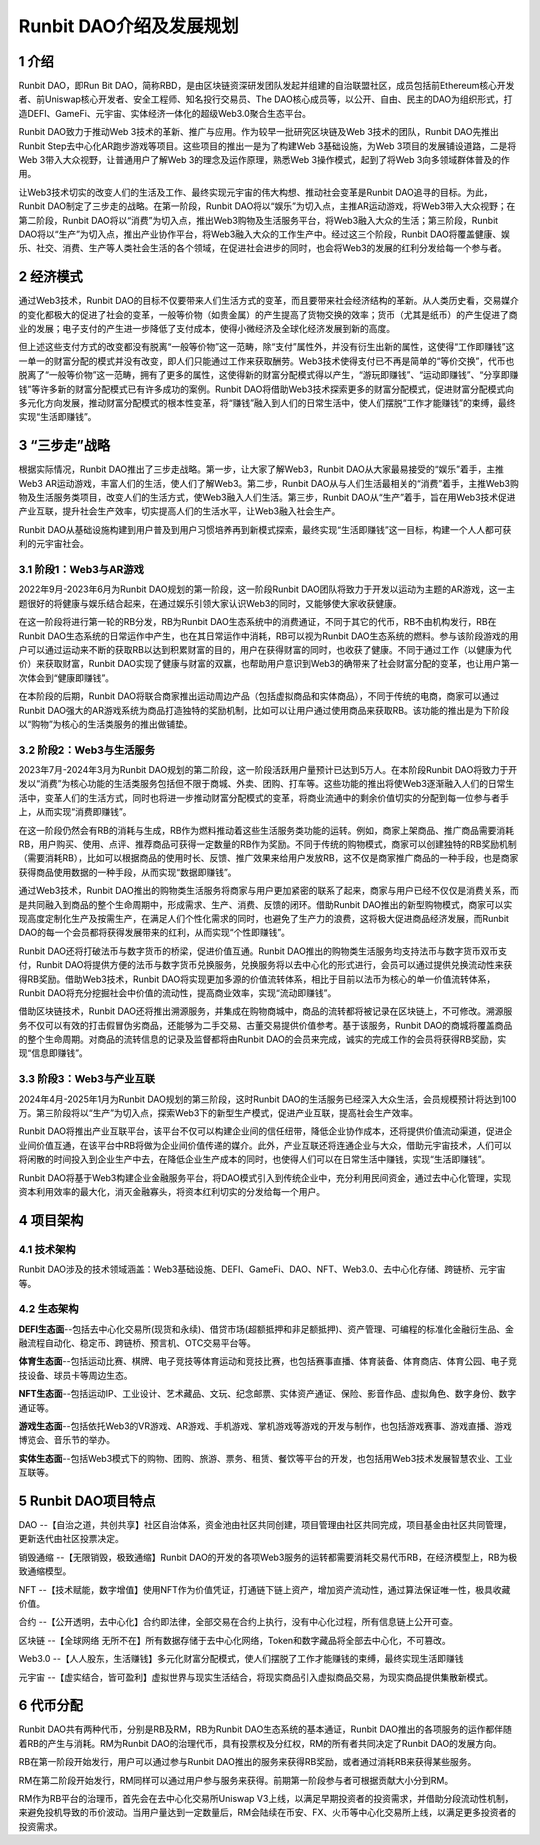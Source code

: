 Runbit DAO介绍及发展规划
======================================

1 介绍
----------

Runbit DAO，即Run Bit DAO，简称RBD，是由区块链资深研发团队发起并组建的自治联盟社区，成员包括前Ethereum核心开发者、前Uniswap核心开发者、安全工程师、知名投行交易员、The DAO核心成员等，以公开、自由、民主的DAO为组织形式，打造DEFI、GameFi、元宇宙、实体经济一体化的超级Web3.0聚合生态平台。

Runbit DAO致力于推动Web 3技术的革新、推广与应用。作为较早一批研究区块链及Web 3技术的团队，Runbit DAO先推出Runbit Step去中心化AR跑步游戏等项目。这些项目的推出一是为了构建Web 3基础设施，为Web 3项目的发展铺设道路，二是将Web 3带入大众视野，让普通用户了解Web 3的理念及运作原理，熟悉Web 3操作模式，起到了将Web 3向多领域群体普及的作用。

让Web3技术切实的改变人们的生活及工作、最终实现元宇宙的伟大构想、推动社会变革是Runbit DAO追寻的目标。为此，Runbit DAO制定了三步走的战略。在第一阶段，Runbit DAO将以“娱乐”为切入点，主推AR运动游戏，将Web3带入大众视野；在第二阶段，Runbit DAO将以“消费”为切入点，推出Web3购物及生活服务平台，将Web3融入大众的生活；第三阶段，Runbit DAO将以“生产”为切入点，推出产业协作平台，将Web3融入大众的工作生产中。经过这三个阶段，Runbit DAO将覆盖健康、娱乐、社交、消费、生产等人类社会生活的各个领域，在促进社会进步的同时，也会将Web3的发展的红利分发给每一个参与者。

2 经济模式
-------------

通过Web3技术，Runbit DAO的目标不仅要带来人们生活方式的变革，而且要带来社会经济结构的革新。从人类历史看，交易媒介的变化都极大的促进了社会的变革，一般等价物（如贵金属）的产生提高了货物交换的效率；货币（尤其是纸币）的产生促进了商业的发展；电子支付的产生进一步降低了支付成本，使得小微经济及全球化经济发展到新的高度。

但上述这些支付方式的改变都没有脱离“一般等价物”这一范畴，除“支付”属性外，并没有衍生出新的属性，这使得“工作即赚钱”这一单一的财富分配的模式并没有改变，即人们只能通过工作来获取酬劳。Web3技术使得支付已不再是简单的“等价交换”，代币也脱离了“一般等价物”这一范畴，拥有了更多的属性，这使得新的财富分配模式得以产生，“游玩即赚钱”、“运动即赚钱”、“分享即赚钱”等许多新的财富分配模式已有许多成功的案例。Runbit DAO将借助Web3技术探索更多的财富分配模式，促进财富分配模式向多元化方向发展，推动财富分配模式的根本性变革，将“赚钱”融入到人们的日常生活中，使人们摆脱“工作才能赚钱”的束缚，最终实现“生活即赚钱”。

3 “三步走”战略
------------------

根据实际情况，Runbit DAO推出了三步走战略。第一步，让大家了解Web3，Runbit DAO从大家最易接受的“娱乐”着手，主推Web3 AR运动游戏，丰富人们的生活，使人们了解Web3。第二步，Runbit DAO从与人们生活最相关的“消费”着手，主推Web3购物及生活服务类项目，改变人们的生活方式，使Web3融入人们生活。第三步，Runbit DAO从“生产”着手，旨在用Web3技术促进产业互联，提升社会生产效率，切实提高人们的生活水平，让Web3融入社会生产。

Runbit DAO从基础设施构建到用户普及到用户习惯培养再到新模式探索，最终实现“生活即赚钱”这一目标，构建一个人人都可获利的元宇宙社会。

3.1 阶段1：Web3与AR游戏
^^^^^^^^^^^^^^^^^^^^^^^^^^^

2022年9月-2023年6月为Runbit DAO规划的第一阶段，这一阶段Runbit DAO团队将致力于开发以运动为主题的AR游戏，这一主题很好的将健康与娱乐结合起来，在通过娱乐引领大家认识Web3的同时，又能够使大家收获健康。

在这一阶段将进行第一轮的RB分发，RB为Runbit DAO生态系统中的消费通证，不同于其它的代币，RB不由机构发行，RB在Runbit DAO生态系统的日常运作中产生，也在其日常运作中消耗，RB可以视为Runbit DAO生态系统的燃料。参与该阶段游戏的用户可以通过运动来不断的获取RB以达到积累财富的目的，用户在获得财富的同时，也收获了健康。不同于通过工作（以健康为代价）来获取财富，Runbit DAO实现了健康与财富的双赢，也帮助用户意识到Web3的确带来了社会财富分配的变革，也让用户第一次体会到“健康即赚钱”。

在本阶段的后期，Runbit DAO将联合商家推出运动周边产品（包括虚拟商品和实体商品），不同于传统的电商，商家可以通过Runbit DAO强大的AR游戏系统为商品打造独特的奖励机制，比如可以让用户通过使用商品来获取RB。该功能的推出是为下阶段以“购物”为核心的生活类服务的推出做铺垫。

3.2 阶段2：Web3与生活服务
^^^^^^^^^^^^^^^^^^^^^^^^^^^

2023年7月-2024年3月为Runbit DAO规划的第二阶段，这一阶段活跃用户量预计已达到5万人。在本阶段Runbit DAO将致力于开发以“消费”为核心功能的生活类服务包括但不限于商城、外卖、团购、打车等。这些功能的推出将使Web3逐渐融入人们的日常生活中，变革人们的生活方式，同时也将进一步推动财富分配模式的变革，将商业流通中的剩余价值切实的分配到每一位参与者手上，从而实现“消费即赚钱”。

在这一阶段仍然会有RB的消耗与生成，RB作为燃料推动着这些生活服务类功能的运转。例如，商家上架商品、推广商品需要消耗RB，用户购买、使用、点评、推荐商品可获得一定数量的RB作为奖励。不同于传统的购物模式，商家可以创建独特的RB奖励机制（需要消耗RB），比如可以根据商品的使用时长、反馈、推广效果来给用户发放RB，这不仅是商家推广商品的一种手段，也是商家获得商品使用数据的一种手段，从而实现“数据即赚钱”。

通过Web3技术，Runbit DAO推出的购物类生活服务将商家与用户更加紧密的联系了起来，商家与用户已经不仅仅是消费关系，而是共同融入到商品的整个生命周期中，形成需求、生产、消费、反馈的闭环。借助Runbit DAO推出的新型购物模式，商家可以实现高度定制化生产及按需生产，在满足人们个性化需求的同时，也避免了生产力的浪费，这将极大促进商品经济发展，而Runbit DAO的每一个会员都将获得发展带来的红利，从而实现“个性即赚钱”。

Runbit DAO还将打破法币与数字货币的桥梁，促进价值互通。Runbit DAO推出的购物类生活服务均支持法币与数字货币双币支付，Runbit DAO将提供方便的法币与数字货币兑换服务，兑换服务将以去中心化的形式进行，会员可以通过提供兑换流动性来获得RB奖励。借助Web3技术，Runbit DAO将实现更加多源的价值流转体系，相比于目前以法币为核心的单一价值流转体系，Runbit DAO将充分挖掘社会中价值的流动性，提高商业效率，实现“流动即赚钱”。

借助区块链技术，Runbit DAO还将推出溯源服务，并集成在购物商城中，商品的流转都将被记录在区块链上，不可修改。溯源服务不仅可以有效的打击假冒伪劣商品，还能够为二手交易、古董交易提供价值参考。基于该服务，Runbit DAO的商城将覆盖商品的整个生命周期。对商品的流转信息的记录及监督都将由Runbit DAO的会员来完成，诚实的完成工作的会员将获得RB奖励，实现“信息即赚钱”。

3.3 阶段3：Web3与产业互联
^^^^^^^^^^^^^^^^^^^^^^^^^^^^

2024年4月-2025年1月为Runbit DAO规划的第三阶段，这时Runbit DAO的生活服务已经深入大众生活，会员规模预计将达到100万。第三阶段将以“生产”为切入点，探索Web3下的新型生产模式，促进产业互联，提高社会生产效率。

Runbit DAO将推出产业互联平台，该平台不仅可以构建企业间的信任纽带，降低企业协作成本，还将提供价值流动渠道，促进企业间价值互通，在该平台中RB将做为企业间价值传递的媒介。此外，产业互联还将连通企业与大众，借助元宇宙技术，人们可以将闲散的时间投入到企业生产中去，在降低企业生产成本的同时，也使得人们可以在日常生活中赚钱，实现“生活即赚钱”。

Runbit DAO将基于Web3构建企业金融服务平台，将DAO模式引入到传统企业中，充分利用民间资金，通过去中心化管理，实现资本利用效率的最大化，消灭金融寡头，将资本红利切实的分发给每一个用户。

4 项目架构
-------------------

4.1 技术架构
^^^^^^^^^^^^^^^^^^^

Runbit DAO涉及的技术领域涵盖：Web3基础设施、DEFI、GameFi、DAO、NFT、Web3.0、去中心化存储、跨链桥、元宇宙等。

4.2 生态架构
^^^^^^^^^^^^^^^^^^^

**DEFI生态面**--包括去中心化交易所(现货和永续)、借贷市场(超额抵押和非足额抵押)、资产管理、可编程的标准化金融衍生品、金融流程自动化、稳定币、跨链桥、预言机、OTC交易平台等。

**体育生态面**--包括运动比赛、棋牌、电子竞技等体育运动和竞技比赛，也包括赛事直播、体育装备、体育商店、体育公园、电子竞技设备、球员卡等周边生态。

**NFT生态面**--包括运动IP、工业设计、艺术藏品、文玩、纪念邮票、实体资产通证、保险、影音作品、虚拟角色、数字身份、数字通证等。

**游戏生态面**--包括依托Web3的VR游戏、AR游戏、手机游戏、掌机游戏等游戏的开发与制作，也包括游戏赛事、游戏直播、游戏博览会、音乐节的举办。

**实体生态面**--包括Web3模式下的购物、团购、旅游、票务、租赁、餐饮等平台的开发，也包括用Web3技术发展智慧农业、工业互联等。

5 Runbit DAO项目特点
---------------------------

DAO --【自治之道，共创共享】社区自治体系，资金池由社区共同创建，项目管理由社区共同完成，项目基金由社区共同管理，更新迭代由社区投票决定。

销毁通缩 --【无限销毁，极致通缩】Runbit DAO的开发的各项Web3服务的运转都需要消耗交易代币RB，在经济模型上，RB为极致通缩模型。

NFT --【技术赋能，数字增值】使用NFT作为价值凭证，打通链下链上资产，增加资产流动性，通过算法保证唯一性，极具收藏价值。

合约 --【公开透明，去中心化】合约即法律，全部交易在合约上执行，没有中心化过程，所有信息链上公开可查。

区块链 --【全球网络 无所不在】所有数据存储于去中心化网络，Token和数字藏品将全部去中心化，不可篡改。

Web3.0 --【人人股东，生活赚钱】多元化财富分配模式，使人们摆脱了工作才能赚钱的束缚，最终实现生活即赚钱

元宇宙 --【虚实结合，皆可盈利】虚拟世界与现实生活结合，将现实商品引入虚拟商品交易，为现实商品提供集散新模式。

6 代币分配
--------------------

Runbit DAO共有两种代币，分别是RB及RM，RB为Runbit DAO生态系统的基本通证，Runbit DAO推出的各项服务的运作都伴随着RB的产生与消耗。RM为Runbit DAO的治理代币，具有投票权及分红权，RM的所有者共同决定了Runbit DAO的发展方向。

RB在第一阶段开始发行，用户可以通过参与Runbit DAO推出的服务来获得RB奖励，或者通过消耗RB来获得某些服务。

RM在第二阶段开始发行，RM同样可以通过用户参与服务来获得。前期第一阶段参与者可根据贡献大小分到RM。

RM作为RB平台的治理币，首先会在去中心化交易所Uniswap V3上线，以满足早期投资者的投资需求，并借助分段流动性机制，来避免投机导致的币价波动。当用户量达到一定数量后，RM会陆续在币安、FX、火币等中心化交易所上线，以满足更多投资者的投资需求。
